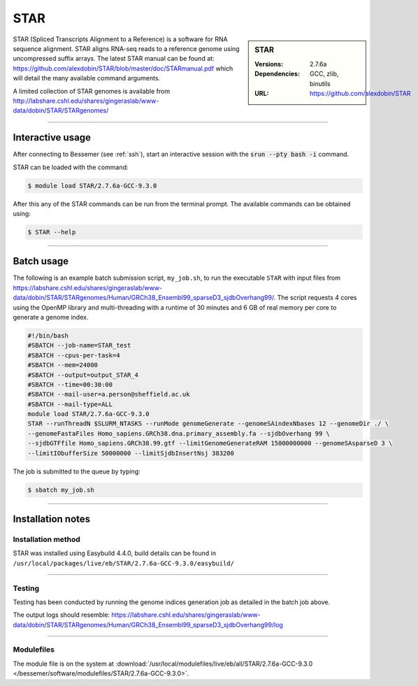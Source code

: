 STAR
====

.. sidebar:: STAR

   :Versions:  2.7.6a
   :Dependencies: GCC, zlib, binutils
   :URL: https://github.com/alexdobin/STAR

STAR (Spliced Transcripts Alignment to a Reference) is a software for RNA sequence 
alignment. STAR aligns RNA-seq reads to a reference genome using uncompressed 
suffix arrays.  The latest STAR manual can be found at: 
https://github.com/alexdobin/STAR/blob/master/doc/STARmanual.pdf which will detail the 
many available command arguments.

A limited collection of STAR genomes
is available from http://labshare.cshl.edu/shares/gingeraslab/www-data/dobin/STAR/STARgenomes/

--------

Interactive usage
-----------------

After connecting to Bessemer (see :ref:`ssh`),  start an interactive session with the 
:code:`srun --pty bash -i` command.

STAR can be loaded with the command:

.. code-block:: console

	$ module load STAR/2.7.6a-GCC-9.3.0


After this any of the STAR commands can be run from the terminal prompt. The available 
commands can be obtained using:

.. code-block:: console

	$ STAR --help

--------

Batch usage
-----------

The following is an example batch submission script, ``my_job.sh``, to run the executable ``STAR`` with input 
files from https://labshare.cshl.edu/shares/gingeraslab/www-data/dobin/STAR/STARgenomes/Human/GRCh38_Ensembl99_sparseD3_sjdbOverhang99/. 
The script requests 4 cores using the OpenMP library and multi-threading with a runtime of 30 minutes and 6 GB of real memory per core to 
generate a genome index. 

.. code-block:: bash

    #!/bin/bash
    #SBATCH --job-name=STAR_test
    #SBATCH --cpus-per-task=4
    #SBATCH --mem=24000
    #SBATCH --output=output_STAR_4
    #SBATCH --time=00:30:00
    #SBATCH --mail-user=a.person@sheffield.ac.uk
    #SBATCH --mail-type=ALL
    module load STAR/2.7.6a-GCC-9.3.0
    STAR --runThreadN $SLURM_NTASKS --runMode genomeGenerate --genomeSAindexNbases 12 --genomeDir ./ \
    --genomeFastaFiles Homo_sapiens.GRCh38.dna.primary_assembly.fa --sjdbOverhang 99 \
    --sjdbGTFfile Homo_sapiens.GRCh38.99.gtf --limitGenomeGenerateRAM 15000000000 --genomeSAsparseD 3 \
    --limitIObufferSize 50000000 --limitSjdbInsertNsj 383200

The job is submitted to the queue by typing:

.. code-block:: console

   $ sbatch my_job.sh

--------

Installation notes
------------------

Installation method
^^^^^^^^^^^^^^^^^^^

STAR was installed using Easybuild 4.4.0, build details can be found 
in ``/usr/local/packages/live/eb/STAR/2.7.6a-GCC-9.3.0/easybuild/``


--------

Testing
^^^^^^^

Testing has been conducted by running the genome indices generation job as detailed in the 
batch job above.

The output logs should resemble: https://labshare.cshl.edu/shares/gingeraslab/www-data/dobin/STAR/STARgenomes/Human/GRCh38_Ensembl99_sparseD3_sjdbOverhang99/log

--------

Modulefiles
^^^^^^^^^^^

The module file is on the system at 
:download:`/usr/local/modulefiles/live/eb/all/STAR/2.7.6a-GCC-9.3.0 </bessemer/software/modulefiles/STAR/2.7.6a-GCC-9.3.0>`.
